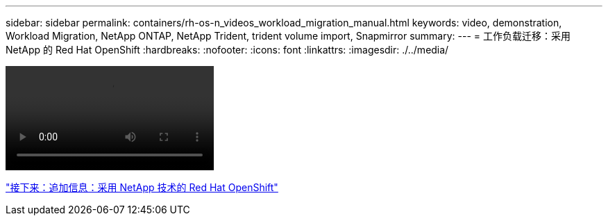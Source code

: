 ---
sidebar: sidebar 
permalink: containers/rh-os-n_videos_workload_migration_manual.html 
keywords: video, demonstration, Workload Migration, NetApp ONTAP, NetApp Trident, trident volume import, Snapmirror 
summary:  
---
= 工作负载迁移：采用 NetApp 的 Red Hat OpenShift
:hardbreaks:
:nofooter: 
:icons: font
:linkattrs: 
:imagesdir: ./../media/


video::rh-os-n_use_cases_workload_migration.mp4[]
link:rh-os-n_additional_information.html["接下来：追加信息：采用 NetApp 技术的 Red Hat OpenShift"]
